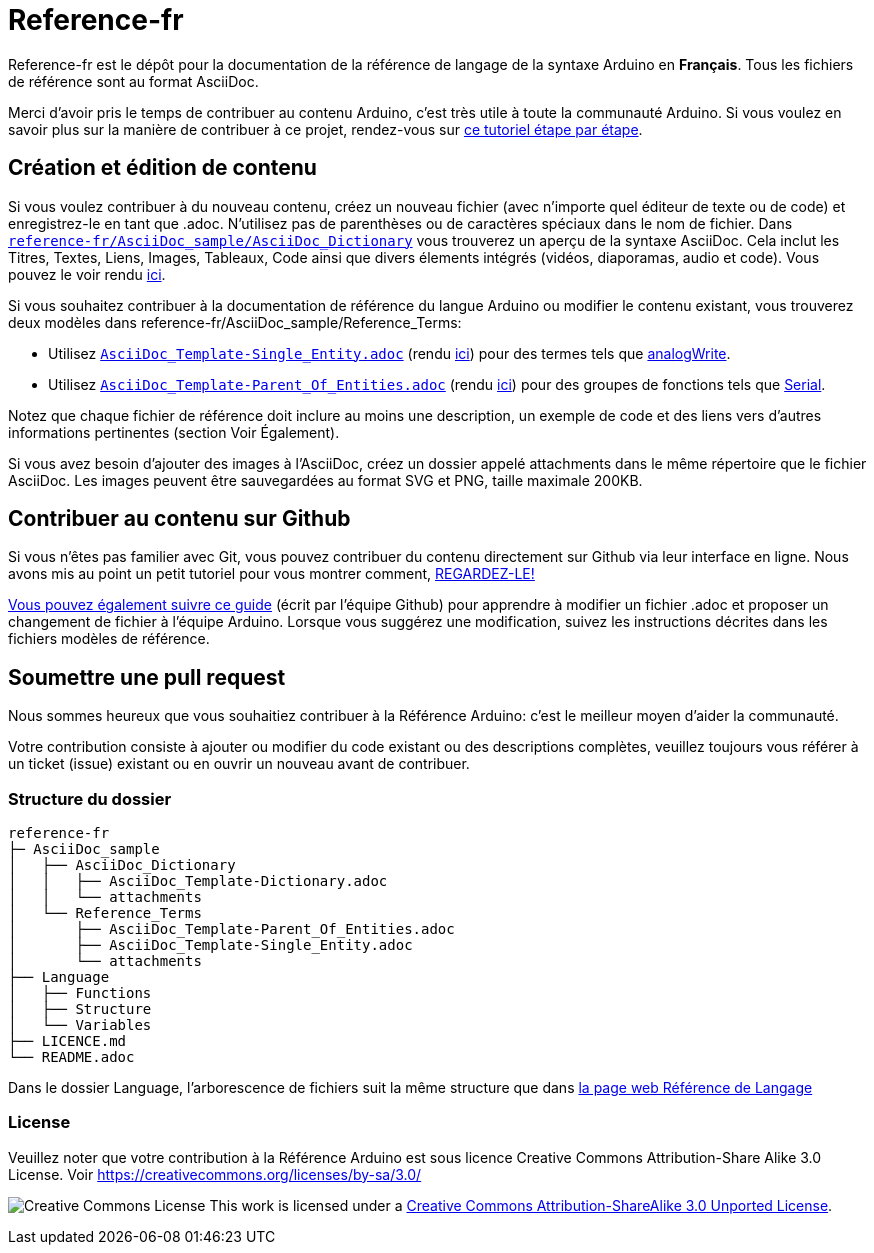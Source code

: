 = Reference-fr

Reference-fr est le dépôt pour la documentation de la référence de langage de la syntaxe Arduino en **Français**.
Tous les fichiers de référence sont au format AsciiDoc.

Merci d'avoir pris le temps de contribuer au contenu Arduino, c'est très utile à toute la communauté Arduino. Si vous voulez en savoir plus sur la manière de contribuer à ce projet, rendez-vous sur https://create.arduino.cc/projecthub/Arduino_Genuino/contribute-to-the-arduino-reference-af7c37[ce tutoriel étape par étape].

== Création et édition de contenu
Si vous voulez contribuer à du nouveau contenu, créez un nouveau fichier (avec n'importe quel éditeur de texte ou de code) et enregistrez-le en tant que .adoc.
N'utilisez pas de parenthèses ou de caractères spéciaux dans le nom de fichier.
Dans https://raw.githubusercontent.com/arduino/reference-fr/master/AsciiDoc_sample/AsciiDoc_Dictionary/AsciiDoc_Template-Dictionary.adoc[`reference-fr/AsciiDoc_sample/AsciiDoc_Dictionary`] vous trouverez un aperçu de la syntaxe AsciiDoc. Cela inclut les Titres, Textes, Liens, Images, Tableaux, Code ainsi que divers élements intégrés (vidéos, diaporamas, audio et code). Vous pouvez le voir rendu https://www.arduino.cc/reference/en/asciidoc_sample/asciidoc_dictionary/asciidoc_template-dictionary/[ici].

Si vous souhaitez contribuer à la documentation de référence du langue Arduino ou modifier le contenu existant, vous trouverez deux modèles dans reference-fr/AsciiDoc_sample/Reference_Terms:

* Utilisez https://raw.githubusercontent.com/arduino/reference-fr/master/AsciiDoc_sample/Reference_Terms/AsciiDoc_Template-Single_Entity.adoc[`AsciiDoc_Template-Single_Entity.adoc`] (rendu https://www.arduino.cc/reference/en/asciidoc_sample/reference_terms/asciidoc_template-single_entity/[ici]) pour des termes tels que link:http://arduino.cc/en/Reference/AnalogWrite[analogWrite].
* Utilisez https://raw.githubusercontent.com/arduino/reference-fr/master/AsciiDoc_sample/Reference_Terms/AsciiDoc_Template-Parent_Of_Entities.adoc[`AsciiDoc_Template-Parent_Of_Entities.adoc`] (rendu https://www.arduino.cc/reference/en/asciidoc_sample/reference_terms/asciidoc_template-parent_of_entities/[ici]) pour des groupes de fonctions tels que link:http://arduino.cc/en/Reference/Serial[Serial].

Notez que chaque fichier de référence doit inclure au moins une description, un exemple de code et des liens vers d'autres informations pertinentes (section Voir Également).

Si vous avez besoin d'ajouter des images à l'AsciiDoc, créez un dossier appelé attachments dans le même répertoire que le fichier AsciiDoc. Les images peuvent être sauvegardées au format SVG et PNG, taille maximale 200KB.

== Contribuer au contenu sur Github
Si vous n'êtes pas familier avec Git, vous pouvez contribuer du contenu directement sur Github via leur interface en ligne. Nous avons mis au point un petit tutoriel pour vous montrer comment, https://create.arduino.cc/projecthub/Arduino_Genuino/contribute-to-the-arduino-reference-af7c37[REGARDEZ-LE!]

link:https://help.github.com/articles/editing-files-in-another-user-s-repository/[Vous pouvez également suivre ce guide] (écrit par l'équipe Github) pour apprendre à modifier un fichier .adoc et proposer un changement de fichier à l'équipe Arduino.
Lorsque vous suggérez une modification, suivez les instructions décrites dans les fichiers modèles de référence.


== Soumettre une pull request
Nous sommes heureux que vous souhaitiez contribuer à la Référence Arduino: c'est le meilleur moyen d'aider la communauté.

Votre contribution consiste à ajouter ou modifier du code existant ou des descriptions complètes, veuillez toujours vous référer à un ticket (issue) existant ou en ouvrir un nouveau avant de contribuer.


=== Structure du dossier
[source]
----
reference-fr
├─ AsciiDoc_sample
│   ├── AsciiDoc_Dictionary
│   │   ├── AsciiDoc_Template-Dictionary.adoc
│   │   └── attachments
│   └── Reference_Terms
│       ├── AsciiDoc_Template-Parent_Of_Entities.adoc
│       ├── AsciiDoc_Template-Single_Entity.adoc
│       └── attachments
├── Language
│   ├── Functions
│   ├── Structure
│   └── Variables
├── LICENCE.md
└── README.adoc

----

Dans le dossier Language, l'arborescence de fichiers suit la même structure que dans link:https://www.arduino.cc/reference/en[la page web Référence de Langage]

=== License

Veuillez noter que votre contribution à la Référence Arduino est sous licence Creative Commons Attribution-Share Alike 3.0 License. Voir https://creativecommons.org/licenses/by-sa/3.0/

image:https://i.creativecommons.org/l/by-sa/3.0/88x31.png[Creative Commons License, title="Creative Commons License"] This work is licensed under a link:https://creativecommons.org/licenses/by-sa/3.0/deed.fr[Creative Commons Attribution-ShareAlike 3.0 Unported License].
